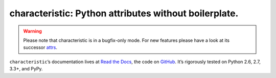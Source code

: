 characteristic: Python attributes without boilerplate.
======================================================

.. image:: https://travis-ci.org/hynek/characteristic.svg
   :target: https://travis-ci.org/hynek/characteristic
   :alt: CI status

.. begin

.. warning::
   Please note that characteristic is in a bugfix-only mode.
   For new features please have a look at its successor `attrs <https://attrs.readthedocs.io/>`_.

``characteristic``\ ’s documentation lives at `Read the Docs <https://characteristic.readthedocs.io/>`_, the code on `GitHub <https://github.com/hynek/characteristic>`_.
It’s rigorously tested on Python 2.6, 2.7, 3.3+, and PyPy.

